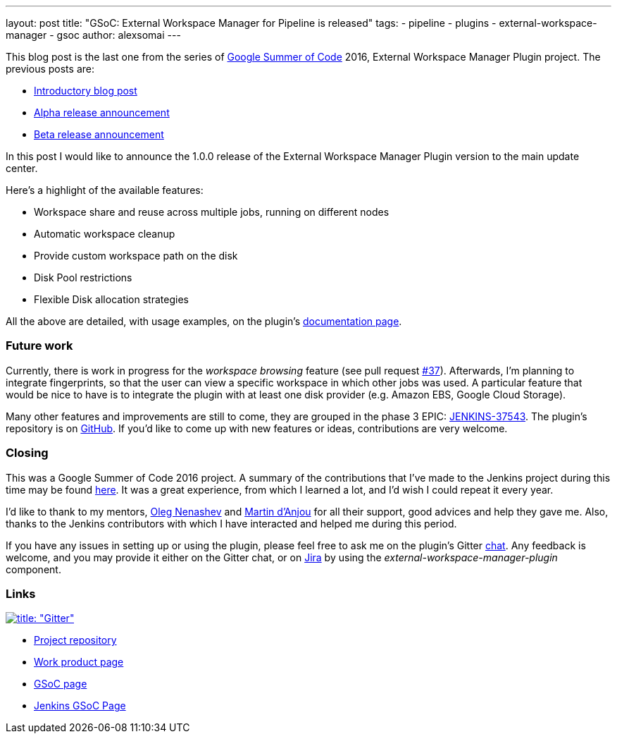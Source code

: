 ---
layout: post
title: "GSoC: External Workspace Manager for Pipeline is released"
tags:
- pipeline
- plugins
- external-workspace-manager
- gsoc
author: alexsomai
---

This blog post is the last one from the series of
link:https://summerofcode.withgoogle.com/[Google Summer of Code] 2016, External Workspace Manager Plugin project.
The previous posts are:

* link:/blog/2016/05/23/external-workspace-manager-plugin/[Introductory blog post]
* link:/blog/2016/06/30/ewm-alpha-version/[Alpha release announcement]
* link:/blog/2016/08/09/ewm-beta-version/[Beta release announcement]

In this post I would like to announce the 1.0.0 release of the External Workspace Manager Plugin version to the main
update center.

Here's a highlight of the available features:

* Workspace share and reuse across multiple jobs, running on different nodes
* Automatic workspace cleanup
* Provide custom workspace path on the disk
* Disk Pool restrictions
* Flexible Disk allocation strategies

All the above are detailed, with usage examples, on the plugin's
link:https://github.com/jenkinsci/external-workspace-manager-plugin/blob/master/README.md[documentation page].

=== Future work

Currently, there is work in progress for the _workspace browsing_ feature (see pull request
link:https://github.com/jenkinsci/external-workspace-manager-plugin/pull/37[#37]).
Afterwards, I'm planning to integrate fingerprints, so that the user can view a specific workspace in which
other jobs was used.
A particular feature that would be nice to have is to integrate the plugin with at least one disk provider
(e.g. Amazon EBS, Google Cloud Storage).

Many other features and improvements are still to come, they are grouped in the phase 3 EPIC:
link:https://issues.jenkins.io/browse/JENKINS-37543[JENKINS-37543].
The plugin's repository is on link:https://github.com/jenkinsci/external-workspace-manager-plugin[GitHub].
If you'd like to come up with new features or ideas, contributions are very welcome.

=== Closing

This was a Google Summer of Code 2016 project.
A summary of the contributions that I've made to the Jenkins project during this time may be found
link:https://alexsomai.github.io/gsoc-2016/[here].
It was a great experience, from which I learned a lot, and I'd wish I could repeat it every year.

I'd like to thank to my mentors, link:https://github.com/oleg-nenashev[Oleg Nenashev] and
link:https://github.com/martinda[Martin d'Anjou] for all their support, good advices and help they gave me.
Also, thanks to the Jenkins contributors with which I have interacted and helped me during this period.

If you have any issues in setting up or using the plugin, please feel free to ask me on the plugin's Gitter
link:https://gitter.im/jenkinsci/external-workspace-manager-plugin[chat].
Any feedback is welcome, and you may provide it either on the Gitter chat, or on
link:https://issues.jenkins.io[Jira] by using the __external-workspace-manager-plugin__ component.

=== Links

link:https://gitter.im/jenkinsci/external-workspace-manager-plugin?utm_source=share-link&utm_medium=link&utm_campaign=share-link[image:https://badges.gitter.im/jenkinsci/external-workspace-manager-plugin.svg[title: "Gitter"]]

* link:https://github.com/jenkinsci/external-workspace-manager-plugin[Project repository]
* link:https://alexsomai.github.io/gsoc-2016/[Work product page]
* link:https://summerofcode.withgoogle.com/[GSoC page]
* link:/projects/gsoc/[Jenkins GSoC Page]
